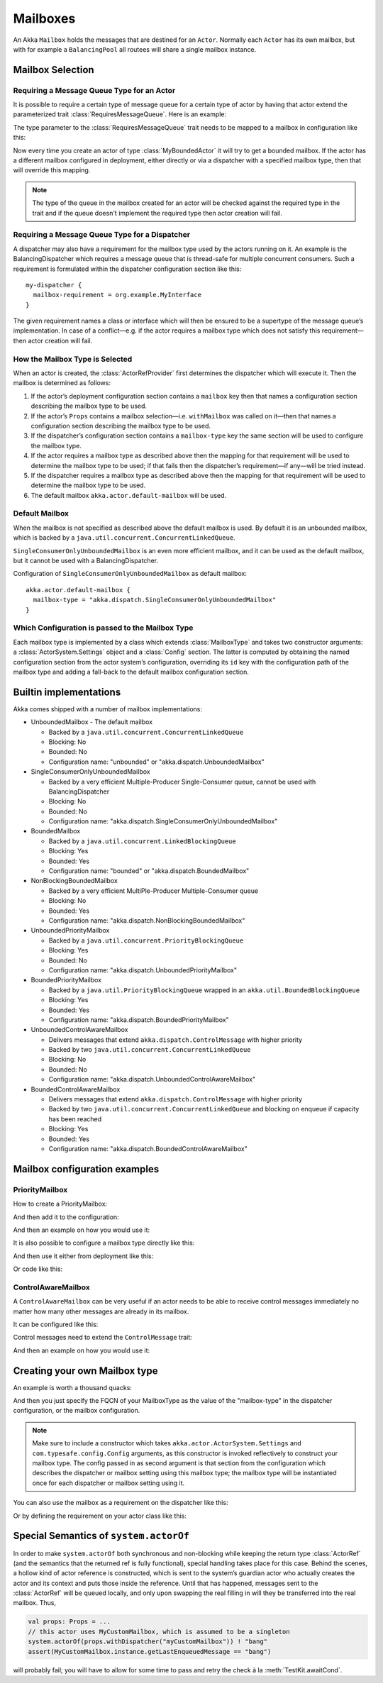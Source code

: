 .. _mailboxes-scala:

Mailboxes
#########

An Akka ``Mailbox`` holds the messages that are destined for an ``Actor``.
Normally each ``Actor`` has its own mailbox, but with for example a ``BalancingPool``
all routees will share a single mailbox instance.

Mailbox Selection
=================

Requiring a Message Queue Type for an Actor
-------------------------------------------

It is possible to require a certain type of message queue for a certain type of actor
by having that actor extend the parameterized trait :class:`RequiresMessageQueue`. Here is
an example:

.. includecode:: ../scala/code/docs/dispatcher/DispatcherDocSpec.scala#required-mailbox-class

The type parameter to the :class:`RequiresMessageQueue` trait needs to be mapped to a mailbox in
configuration like this:

.. includecode:: ../scala/code/docs/dispatcher/DispatcherDocSpec.scala
   :include: bounded-mailbox-config,required-mailbox-config

Now every time you create an actor of type :class:`MyBoundedActor` it will try to get a bounded
mailbox. If the actor has a different mailbox configured in deployment, either directly or via
a dispatcher with a specified mailbox type, then that will override this mapping.

.. note::

  The type of the queue in the mailbox created for an actor will be checked against the required type in the
  trait and if the queue doesn't implement the required type then actor creation will fail.

Requiring a Message Queue Type for a Dispatcher
-----------------------------------------------

A dispatcher may also have a requirement for the mailbox type used by the
actors running on it. An example is the BalancingDispatcher which requires a
message queue that is thread-safe for multiple concurrent consumers. Such a
requirement is formulated within the dispatcher configuration section like
this::

  my-dispatcher {
    mailbox-requirement = org.example.MyInterface
  }

The given requirement names a class or interface which will then be ensured to
be a supertype of the message queue’s implementation. In case of a
conflict—e.g. if the actor requires a mailbox type which does not satisfy this
requirement—then actor creation will fail.

How the Mailbox Type is Selected
--------------------------------

When an actor is created, the :class:`ActorRefProvider` first determines the
dispatcher which will execute it. Then the mailbox is determined as follows:

1. If the actor’s deployment configuration section contains a ``mailbox`` key
   then that names a configuration section describing the mailbox type to be
   used.

2. If the actor’s ``Props`` contains a mailbox selection—i.e. ``withMailbox``
   was called on it—then that names a configuration section describing the
   mailbox type to be used.

3. If the dispatcher’s configuration section contains a ``mailbox-type`` key
   the same section will be used to configure the mailbox type.

4. If the actor requires a mailbox type as described above then the mapping for
   that requirement will be used to determine the mailbox type to be used; if
   that fails then the dispatcher’s requirement—if any—will be tried instead.

5. If the dispatcher requires a mailbox type as described above then the
   mapping for that requirement will be used to determine the mailbox type to
   be used.

6. The default mailbox ``akka.actor.default-mailbox`` will be used.

Default Mailbox
---------------

When the mailbox is not specified as described above the default mailbox 
is used. By default it is an unbounded mailbox, which is backed by a 
``java.util.concurrent.ConcurrentLinkedQueue``.

``SingleConsumerOnlyUnboundedMailbox`` is an even more efficient mailbox, and
it can be used as the default mailbox, but it cannot be used with a BalancingDispatcher.

Configuration of ``SingleConsumerOnlyUnboundedMailbox`` as default mailbox::

  akka.actor.default-mailbox {
    mailbox-type = "akka.dispatch.SingleConsumerOnlyUnboundedMailbox"
  }

Which Configuration is passed to the Mailbox Type
-------------------------------------------------

Each mailbox type is implemented by a class which extends :class:`MailboxType`
and takes two constructor arguments: a :class:`ActorSystem.Settings` object and
a :class:`Config` section. The latter is computed by obtaining the named
configuration section from the actor system’s configuration, overriding its
``id`` key with the configuration path of the mailbox type and adding a
fall-back to the default mailbox configuration section.

Builtin implementations
=======================

Akka comes shipped with a number of mailbox implementations:

* UnboundedMailbox
  - The default mailbox

  - Backed by a ``java.util.concurrent.ConcurrentLinkedQueue``

  - Blocking: No

  - Bounded: No

  - Configuration name: "unbounded" or "akka.dispatch.UnboundedMailbox"

* SingleConsumerOnlyUnboundedMailbox

  - Backed by a very efficient Multiple-Producer Single-Consumer queue, cannot be used with BalancingDispatcher

  - Blocking: No

  - Bounded: No

  - Configuration name: "akka.dispatch.SingleConsumerOnlyUnboundedMailbox"

* BoundedMailbox

  - Backed by a ``java.util.concurrent.LinkedBlockingQueue``

  - Blocking: Yes

  - Bounded: Yes

  - Configuration name: "bounded" or "akka.dispatch.BoundedMailbox"

* NonBlockingBoundedMailbox

  - Backed by a very efficient MultiPle-Producer Multiple-Consumer queue

  - Blocking: No

  - Bounded: Yes

  - Configuration name: "akka.dispatch.NonBlockingBoundedMailbox"

* UnboundedPriorityMailbox

  - Backed by a ``java.util.concurrent.PriorityBlockingQueue``

  - Blocking: Yes

  - Bounded: No

  - Configuration name: "akka.dispatch.UnboundedPriorityMailbox"

* BoundedPriorityMailbox

  - Backed by a ``java.util.PriorityBlockingQueue`` wrapped in an ``akka.util.BoundedBlockingQueue``

  - Blocking: Yes

  - Bounded: Yes

  - Configuration name: "akka.dispatch.BoundedPriorityMailbox"

* UnboundedControlAwareMailbox

  - Delivers messages that extend ``akka.dispatch.ControlMessage`` with higher priority

  - Backed by two ``java.util.concurrent.ConcurrentLinkedQueue``

  - Blocking: No

  - Bounded: No

  - Configuration name: "akka.dispatch.UnboundedControlAwareMailbox"

* BoundedControlAwareMailbox

  - Delivers messages that extend ``akka.dispatch.ControlMessage`` with higher priority

  - Backed by two ``java.util.concurrent.ConcurrentLinkedQueue`` and blocking on enqueue if capacity has been reached

  - Blocking: Yes

  - Bounded: Yes

  - Configuration name: "akka.dispatch.BoundedControlAwareMailbox"

Mailbox configuration examples
==============================

PriorityMailbox
---------------

How to create a PriorityMailbox:

.. includecode:: ../scala/code/docs/dispatcher/DispatcherDocSpec.scala#prio-mailbox

And then add it to the configuration:

.. includecode:: ../scala/code/docs/dispatcher/DispatcherDocSpec.scala#prio-dispatcher-config

And then an example on how you would use it:

.. includecode:: ../scala/code/docs/dispatcher/DispatcherDocSpec.scala#prio-dispatcher

It is also possible to configure a mailbox type directly like this:

.. includecode:: ../scala/code/docs/dispatcher/DispatcherDocSpec.scala
   :include: prio-mailbox-config,mailbox-deployment-config

And then use it either from deployment like this:

.. includecode:: ../scala/code/docs/dispatcher/DispatcherDocSpec.scala#defining-mailbox-in-config

Or code like this:

.. includecode:: ../scala/code/docs/dispatcher/DispatcherDocSpec.scala#defining-mailbox-in-code

ControlAwareMailbox
-------------------

A ``ControlAwareMailbox`` can be very useful if an actor needs to be able to receive control messages
immediately no matter how many other messages are already in its mailbox.

It can be configured like this:

.. includecode:: ../scala/code/docs/dispatcher/DispatcherDocSpec.scala#control-aware-mailbox-config

Control messages need to extend the ``ControlMessage`` trait:

.. includecode:: ../scala/code/docs/dispatcher/DispatcherDocSpec.scala#control-aware-mailbox-messages

And then an example on how you would use it:

.. includecode:: ../scala/code/docs/dispatcher/DispatcherDocSpec.scala#control-aware-dispatcher

Creating your own Mailbox type
==============================

An example is worth a thousand quacks:

.. includecode:: ../scala/code/docs/dispatcher/MyUnboundedMailbox.scala#mailbox-implementation-example

And then you just specify the FQCN of your MailboxType as the value of the "mailbox-type" in the dispatcher
configuration, or the mailbox configuration.

.. note::

  Make sure to include a constructor which takes
  ``akka.actor.ActorSystem.Settings`` and ``com.typesafe.config.Config``
  arguments, as this constructor is invoked reflectively to construct your
  mailbox type. The config passed in as second argument is that section from
  the configuration which describes the dispatcher or mailbox setting using
  this mailbox type; the mailbox type will be instantiated once for each
  dispatcher or mailbox setting using it.

You can also use the mailbox as a requirement on the dispatcher like this:

.. includecode:: code/docs/dispatcher/DispatcherDocSpec.scala#custom-mailbox-config-java


Or by defining the requirement on your actor class like this:

.. includecode:: code/docs/dispatcher/DispatcherDocSpec.scala#require-mailbox-on-actor


Special Semantics of ``system.actorOf``
=======================================

In order to make ``system.actorOf`` both synchronous and non-blocking while
keeping the return type :class:`ActorRef` (and the semantics that the returned
ref is fully functional), special handling takes place for this case. Behind
the scenes, a hollow kind of actor reference is constructed, which is sent to
the system’s guardian actor who actually creates the actor and its context and
puts those inside the reference. Until that has happened, messages sent to the
:class:`ActorRef` will be queued locally, and only upon swapping the real
filling in will they be transferred into the real mailbox. Thus,

.. code-block:: scala

   val props: Props = ...
   // this actor uses MyCustomMailbox, which is assumed to be a singleton
   system.actorOf(props.withDispatcher("myCustomMailbox")) ! "bang"
   assert(MyCustomMailbox.instance.getLastEnqueuedMessage == "bang")

will probably fail; you will have to allow for some time to pass and retry the
check à la :meth:`TestKit.awaitCond`.
